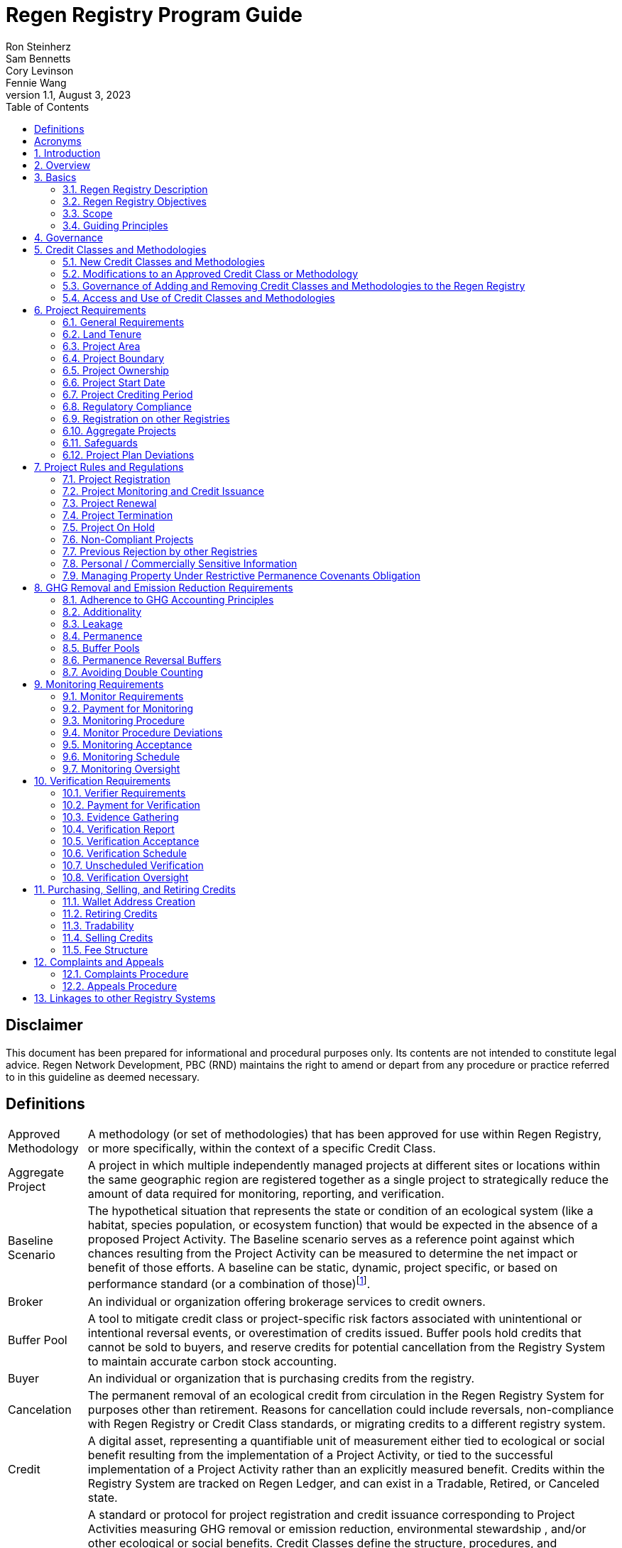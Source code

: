 = Regen Registry Program Guide
Ron Steinherz; Sam Bennetts; Cory Levinson; Fennie Wang
v1.1, August 3, 2023
:description: 
:toc: left
:sectnumlevels: 3

[discrete]
== Disclaimer

This document has been prepared for informational and procedural
purposes only. Its contents are not intended to constitute legal advice.
Regen Network Development, PBC (RND) maintains the right to amend or
depart from any procedure or practice referred to in this guideline as
deemed necessary.


== Definitions

[horizontal]
Approved Methodology::

A methodology (or set of methodologies) that has been approved for use within Regen Registry, or more specifically, within the context of a specific Credit Class.

Aggregate Project::

A project in which multiple independently managed projects at different
sites or locations within the same geographic region are registered
together as a single project to strategically reduce the amount of data
required for monitoring, reporting, and verification.

Baseline Scenario::

The hypothetical situation that represents the state or condition of an
ecological system (like a habitat, species population, or ecosystem
function) that would be expected in the absence of a proposed Project
Activity. The Baseline scenario serves as a reference point against
which chances resulting from the Project Activity can be measured to
determine the net impact or benefit of those efforts. A baseline can be
static, dynamic, project specific, or based on performance standard (or
a combination of
those)footnote:[https://ghgprotocol.org/sites/default/files/standards/ghg_project_accounting.pdf[https://ghgprotocol.org/sites/default/files/standards/ghg_project_accounting.pdf]].

Broker::

An individual or organization offering brokerage services to credit
owners.

Buffer Pool::

A tool to mitigate credit class or project-specific risk factors
associated with unintentional or intentional reversal events, or
overestimation of credits issued. Buffer pools hold credits that cannot
be sold to buyers, and reserve credits for potential cancellation from
the Registry System to maintain accurate carbon stock accounting.

Buyer::

An individual or organization that is purchasing credits from the
registry.

Cancelation::

The permanent removal of an ecological credit from circulation in the
Regen Registry System for purposes other than retirement. Reasons for
cancellation could include reversals, non-compliance with Regen Registry
or Credit Class standards, or migrating credits to a different registry
system.

Credit::

A digital asset, representing a quantifiable unit of measurement either
tied to ecological or social benefit resulting from the implementation
of a Project Activity, or tied to the successful implementation of a
Project Activity rather than an explicitly measured benefit. Credits
within the Registry System are tracked on Regen Ledger, and can exist in
a Tradable, Retired, or Canceled state.

Credit Class::

A standard or protocol for project registration and credit issuance
corresponding to Project Activities measuring GHG removal or emission
reduction, environmental stewardship , and/or other ecological or social
benefits. Credit Classes define the structure, procedures, and
requirements to register projects and issue credits under a specific
protocol. The protocol defined in a Credit Class typically establishes
one or more Approved Methodologies for use under said Credit Class, and
in addition establishes programmatic rules and requirements for project
registration and credit issuance (i.e. project eligibility criteria,
Buffer Pool management, Verification requirements). In some cases, the
processes for measuring, reporting, and verification of ecological and
social benefits may be incorporated directly into a Credit Class, as
opposed to being defined as a Methodology, independent of the
programmatic requirements established in the Credit Class.
+
Credit Classes act as standalone standards or crediting protocols,
meaning that every Credit Class registered with the Regen Registry may
have its own designated governance and issuance structure, buffer pool
requirements, project plan registration requirements, and set of project
actors which act independently of other registered Credit Classes. +
+
Within the context of Regen Ledger (the Registry System used by Regen
Registry), each Credit Class has:
+
- A governance body known as the Credit Class Admin
- One or more Buffer Pools, set up to ensure accounting integrity of
ecological benefits accounted for under the Credit Class
- A set of on-chain anchored metadata defining the rules and regulations
for this Credit Class, as well as a list of Approved Methodologies which
may be used by projects registered in this Credit Class
- One or more Registry Agents who manage project registration and credit
issuance


Credit Class Admin::

An individual, organization, or group of individuals/organizations
(private or governmental) that manages the rules and conditions
necessary to issue credits under a Credit Class. The Credit Class Admin
is responsible for maintaining the credit class protocol, list of
approved methodologies, and subsequent documentation in accordance with
the Regen Registry Program Guide. Additionally, the Credit Class Admin
maintains the list of approved Registry Agents, maintains on-chain
metadata for the Credit Class, and (if applicable) manages Buffer Pool
Accounts for the Credit Class. To the extent that active management of
the above allows, Credit Class Admins are responsible for ensuring
integrity of all ecological claims accounted for in the Credit Class.
+
Credit Class Admins have sole control over the above on-chain components
of a Credit Class, and can also transfer Credit Class Admin privileges
to a new address at their own discretion. Credit Classes may be delisted
from Regen Registry if a Credit Class Admin falls out of compliance with
the Regen Registry Program Guide.

Credit Designer::

An individual or organization that develops a new Credit Class or
updates an existing one.

Crediting Period::

The finite length of time for which a Project Plan is valid, and during
which a project can generate credits.

Credit Vintage::

The Credit Vintage refers to the year in which ecological credits were
issued. Credit Vintages can generally refer to the year in which GHG
emission reductions/removals or other ecological and social benefits
occurred, however, the exact time frame might span multiple years for
longer Reporting Periods.

Issuance::

Issuance is the act of recording and assigning initial ownership of
quantified ecological outcomes and carbon offsets in the form of a
digital asset, known as credits, on the Regen Registry System, a public
blockchain for recording all data, information, and transaction history
related to carbon credits and other environmentally-related assets.

Land Steward::

The individual or organization that is implementing a Project Activity.
This can be a farmer, rancher, conservationist, forester, fisherman,
etc.

Land Owner::

The individual or organization that holds title to the land where the
project is occurring. This can be the Land Steward or a third party that
rents the land to the Land Steward.

Methodology::

A specific set of scientifically based criteria and procedures which
outline the process for monitoring, reporting, verification of
ecological and social benefits and practices for a defined Project
Activity or set of Project Activities. This can include setting project
boundaries, determining the Baseline Scenario, quantifying net GHG
emission reductions or removals, measuring improvements in ecosystem
function, and specifying monitoring procedures.

Methodology Developer::

An individual or organization that develops a new Methodology or updates
an existing one.

Monitor::

An individual or organization that is contracted to measure the benefits
/ indicators defined in a given Credit Class based on the stipulations
in the Approved Methodology.

Monitoring::

The ongoing, systematic process of collecting and analyzing data
to track the ecological and social benefits provided by a Project
Activity, following the guidelines of an Approved Methodology.

Permanence Reversal Buffer::

A dedicated Buffer Pool account that allocates a percentage of credits
from each issuance in order to mitigate permanence related reversal
risk, i.e. GHG removal reversal that has occurred over the permanence
period of the project.

Project Activity::

The specific land management practice or conservation activity employed
by a project to support ecological or social benefits.

Project Area::

The geographic area in which Project Activities are implemented.

Project Boundary::

The geography within which the direct and indirect environmental,
economic, and social impacts of the project are accounted for. This
includes the Project Area as well as areas that may be indirectly
affected, including potential offsite changes in GHG emissions or other
ecological impacts attributable to the project's implementation.

Project Developer::

the individual or organization responsible for the detailed management
of the project. The project developer, who can be the land steward or a
third party, handles detailed planning, design, construction and
implementation of the project.

Project Plan::

The document used to apply for Project Registration under a given Credit
Class. The Project Plan describes the Project Activity or Activities,
demonstrates project eligibility requirements, establishes project
boundaries, specifies project stakeholders, justifies application of the
Credit Class and Methodology, and more.

Project Proponent::

The individual or organization that advocates for a project, identifies
its requirements, and drives its initiation. The Project Proponent
serves as the main point of contact with the Registry Agent throughout
the course of the project and is responsible for initiating project
registration, submission of all materials required by the Credit Class,
Methodology, and Program Guide, and coordinating project actors. The
Project Proponent must ensure correctness and compliance of all
submitted documentation with the standards outlined in the Credit Class,
Methodology, and Regen Registry Program Guide to ensure credit quality.
The Project Proponent receives the credits upon issuance and is
responsible for coordinating sale and distribution between project
actors.
+
The individual or organization that has overall control and
responsibility for the project. The Project Proponent serves as the
primary liaison with the Registry Agent and is in charge of initiating
project registration, submission of project documentation to the
Registry Agent, ensuring correctness, completeness, and compliance
with standards outlined in the Credit Class and Methodology to ensure
underlying credit quality, and coordination of project actors. The
Project Proponent receives the credits upon issuance and is
responsible for coordinating sale and distribution to project actors.

Project Start Date::

The date on which the project commences and begins generating and
accounting for GHG emission reduction or removals or other ecological
and social benefits. The Project Start Date marks the beginning of the
Crediting Period.

Regen Registry::

A systematic tool, platform, and process that functions to set community
standards and provide frameworks to quantify, monitor, and trade
ecological credits and other types of ecological claims. The Regen
Registry seeks to operate by engaging the community in the process.
Regen Registry provides the the following processes and functions:
setting standards for methodology development and approval, maintaining
and overseeing standard use of the Registry System by Credit Classes
registered under the Regen Registry Program, and creating and
maintaining frameworks for decision making processes and appeals.
+
The design of the Regen Registry is intended to be modular, where
decision making is shared among stakeholders. These stakeholders can
propose and vote on key decisions, form committees to oversee specific
aspects of the registry process, and collectively resolve disputes or
challenges that arise. Currently, the Regen Registry is stewarded by RND
PBC.

Registry Agent::

The individual or organization appointed by the Credit Class Admin that
operates the Registry System to register projects and/or issue credits
under a given Credit Class. The Registry Agent is responsible for
maintaining accurate accounting and ensuring compliance of registered
projects, issued credits, and other ecosystem service claims as set
forth in the Regen Registry Program Guide, Credit Class, Approved
Methodology, and Project Plan. The Registry Agent is also responsible
for ensuring updates made to the Registry Program, Credit Class,
Approved Methodology and Project Plan are, if applicable, applied to
existing projects in a way that is transparent and fair.

Registry System::

The technical infrastructure used to track information and claims made
on ecological state, which may comprise of specific business logic,
computer code and programs that execute some of the functions of the
Regen Registry. The Regen Registry's Registry System is built on Regen
Ledger, and supports (but not limited to) registering projects, tracking
the issuance, ownership, transfer, and retirement (or Cancelation) of
ecological credits, data anchoring and signing, and transparent tracking
of decision making practices.

Reporting Period::

A period of time following the methodology guidelines in which
Monitoring and Verification activities are completed.

Retirement::

The permanent removal of an ecological credit from circulation in the
Registry System after it has been used or claimed.

Reversal::

A situation where project benefits, such as carbon removals or
improvements in biodiversity, are unexpectedly reversed. Reversal events
can happen due to a variety of reasons, including natural disasters,
changes in land use, poor project management, or failure to comply with
project protocols.

Site::

The location where a project implements the Project Activity or
Activities.

Validation::

The systematic, independent third-party assessment of a project prior to
registration to determine whether a project conforms to the rules and
requirements outlined in the Regen Registry Program Guide, Credit Class,
and Approved Methodology, and evaluates the reasonableness of
assumptions, limitations, and methods that support claims about the
future outcome of Project Activities.

Verification::

The systematic, independent, and documented assessment by a qualified
and impartial third party of the Monitor's assertions for a specific
Reporting Period.

Verifier::

An individual or organization that is contracted to execute the
verification requirements stipulated in a given Credit Class.


== Acronyms

[horizontal]
GHG:: Greenhouse Gasses
IPCC:: Intergovernmental Panel on Climate Change (IPCC) is an
intergovernmental body of the United Nations that is dedicated to
providing the world with objective, scientific information relevant to
understanding the scientific basis of the risk of human-induced climate
change.
AFOLU:: Agriculture, Forestry and Other Land Use; a category of carbon
credit projects that are related to agriculture, forestry, and other
land uses (e.g. conservation).
RND PBC:: Regen Network Development, Public Benefit Corporation , the
entity developing and operating the Regen Registry.
SDG:: the United Nations' Sustainable Development Goals.
GIS:: Geographic information system is a conceptualized
framework that provides the ability to capture and analyze
https://en.wikipedia.org/wiki/Spatial_analysis[spatial] and
https://en.wikipedia.org/wiki/Geographic_data_and_information[geographic
data].

:sectnums: 

== Introduction

Every day, business is done while neglecting our most important
partners: farmers, land stewards, and the Earth. The result are
destructive global consequences like climate change, desertification,
biodiversity loss and resource depletion that affect nearly every aspect
of human life. The United Nations FAO estimates 33% of the
Earth's soils are already degraded and over 90% could become degraded by
2050footnote:[FAO and ITPS, 2015; IPBES, 2018].

The price tag to 'fix' these problems is estimated to be in the
trillions, paralyzing global efforts to quickly address climate change.
There may be nothing of more critical importance today than the
regeneration of the world's ecosystems.

Land Stewards, the stewards of our global landscapes, offer one of the
most powerful pathways for reversing climate change and unlocking a
massive untapped market in the world: the services and products
generated by Earth's ecosystems. Regen Registry, coupled with Regen
Ledger, an ecological blockchain-based ledger, creates a new platform
for Land Stewards to monetize their ecological data while receiving
rewards for regenerative practices. By improving the understanding of
the state of our land, oceans, and watersheds and enabling rewards for
verified positive changes, Regen Network catalyzes the regeneration of
our ecosystems.

Regen Network Development, PBC was launched in Q2, 2018 and is
headquartered in Great Barrington, Massachusetts. The mainnet blockchain
of Regen Ledger was launched in April 2021.

== Overview

The Regen Registry Program Guide details the general requirements and
specifications for the quantification, monitoring, reporting and
verification (MRV), project registration, and issuance of credits on
Regen Registry. The common characteristic of all Regen Registry credits
is that they are all nature-based solutions, and each can provide one or
more ecosystem services, including GHG emissions reductions and
removals, biodiversity/habitat protection, improvement in water quality,
and morefootnote:[Note, the taxonomy of carbon markets and climate
mitigation varies from ecosystem services].

The Program Guide establishes the requirements for the use of Regen
Registry, including the development and use of credit classes and
methodologies, the project registration process, project eligibility,
and the issuance of tradable environmental assets to projects. This
guide is intended to be used by Credit Designers, Methodology
Developers, Credit Class Admins, Registry Agents, Project Proponents,
Buyers, Monitors, Verifiers, and all other stakeholders.

Regen Registry aims to maximize flexibility and usability for Project
Proponents while maintaining the environmental integrity and scientific
rigor necessary to ensure that projects developed against its credit
classes and methodologies are of the highest quality.

Project Proponents developing a project for registration to a Credit
Class on Regen Registry shall follow this Program Guide and must apply
directly to a Credit Class's Registry Agent to enroll their project.

Project Proponents and other interested stakeholders should refer to the
https://registry.regen.network/v/regen-registry-handbook/[Regen
Registry Handbook] for the latest version of the Program Guide, Credit
Classes, Approved Methodologies, document templates, and other guidance.

== Basics

=== Regen Registry Description

Regen Registry is an open source ecosystem service registry which
provides a tool, platform, and process that functions to set community
standards and provide frameworks to quantify, monitor, and trade
ecological credits and other types of ecological claims. The Regen
Registry is a community defined project which operates in a manner
similar to how open-source frameworks are developed. The processes and
functions provided by the Regen Registry include setting standards for
methodology development and approval, maintaining and overseeing
standard use of the Registry System by Credit Classes registered under
the Regen Registry Program, and creating and maintaining frameworks for
decision making processes and appeals.

The design of the Regen Registry is intended to be modular, where
community decision making is shared among stakeholders. These
stakeholderscan propose and vote on key decisions, form committees to
oversee specific aspects of the registry process, and collectively
resolve disputes or challenges that arise. Currently, the Regen Registry
is stewarded by RND PBC.

Regen Registry aims to provide an open source, vertically integrated
solution consisting of:

[loweralpha]
. **Registry System** - technical infrastructure used to track information and
claims made on ecological state, which may comprise of specific business
logic, computer code and programs that execute some of the functions of
the Regen Registry. The Regen Registry's Registry System is built on
Regen Ledger, and supports (but not limited to) registering projects,
tracking the issuance, ownership, transfer, and retirement (or
Cancelation) of ecological credits, data anchoring and signing, and
transparent tracking decision making practices.
. **Marketing Platform** - showcases the unique story of each project,
highlighting the land stewards, the impact on the land and environment;
provides Buyers and policy makers with impact analytics on a portfolio
(regional, national, and global) of key ecological indicators.
. **Marketplace and Exchange (Trading Platform)** - sellers offer their
credits for sale; Buyers purchase from one or multiple projects and
build a portfolio; the system provides a clearing and settlement
infrastructure including payments and billing.
Each layer offered within the Regen Registry is standalone and Project
Proponents can choose which ones to use. For example, a Project
Proponent can choose to use the Registry System to track project
registration and credit issuance, but use a third-party marketplace to
list and sell credits. That said, integrated use of all layers will
enable significant advantages in ease-of-use, effectiveness, and cost
efficiency.

=== Regen Registry Objectives 

Regen Registry's objectives are to:

- Encourage nature-based solutions. For example, solutions based on
regenerative agriculture, conservation, and best management practices,
as a strategy to mitigate (by removing/reducing GHG emissions) and/or
adapt to climate change.

- Provide guidance forand promotescientifically rigorous methodologies and
credit classes to foster high quality ecological assets.

- Create an open-source infrastructure that allows cost-effective and
rigorous MRV implementation, issues and tracks credits while avoiding
double counting, and provides payments, billing, and marketing
functionality.

- Support best practices in project-level GHG accounting and ecosystem
services.

- Commercialize innovative types of credits bundled with valuable
co-benefits and ecosystem services.

- Provide an environment to develop new types of ecological assets that
will inform voluntary and regulated markets.

- Incorporate cutting-edge technologies, such as IoT sensors, satellite
remote sensing, and digital signatures in the use of project monitoring
and verification.

- Enhance public confidence in market-based action for GHG removal and
ecosystems' regeneration.

- Support interoperability between climate markets emerging from the
UNFCCC's Paris Agreement and global NDC commitments.

=== Scope

==== Geography

. Regen Registry accepts projects from locations worldwide, provided they conform to an approved credit class and its respective methodology.

==== Project Activities

Regen Registry was developed to be a catalyst for ecosystem regeneration
around the globe using blockchain, decentralized finance, and other Web
3.0 tools. To accomplish this, we are developing innovative ways to
financially support people working to improve and maintain ecosystem
health through the use of nature-based solutions (NbS). We follow a
definition of NbS that is similar to the International Union for
Conservation of Nature (IUCN) definition but we replace _"sustainably"_
with “_regeneratively_” to define NbS as:

[.text-center]
_“actions to protect, [regeneratively] manage and restore natural or
modified ecosystems that address societal challenges effectively and
adaptively, simultaneously providing human well-being and biodiversity
benefits”_.

This definition includes, but is not limited to, projects reducing
negative direct impacts that humans have on ecosystem function,
improving climate adaptation, and reducing global warming. Examples of
projects that we support will be reflected in our growing list of
methodologies and projects.

. Regen Registry accepts any projects using nature-based solutions as defined above.

==== Data Submission and Record Keeping

. Regen Registry provides a Registry System which can be used to track 
information and claims made on ecological state, which may comprise of 
specific business logic, computer code and programs that execute some of
the functions of the Regen Registry. The Regen Registry's Registry
System is built on Regen Ledger, and supports (but not limited to)
registering projects, tracking the issuance, ownership, transfer, and
retirement (or Cancelation) of ecological credits, data anchoring and
signing, and transparent tracking decision making practices.

=== Guiding Principles 

==== Accuracy 

The Project Proponent shall reduce, as far as is practical,
uncertainties related to the quantification of GHG removals and/or any
other applicable ecological indicator, such as species habitat, tree
coverage, etc.

Methodologies submitted for Regen Registry approval shall include
methods for estimating the uncertainty for each indicator.

The use of models, such as biogeochemical models, must include an
estimate of structural uncertainty related to the inadequacy of the
model, model bias, and model discrepancy. Monitors shall quantify these
using the best available science, Monte Carlo analyses, uncertainty
estimates from peer reviewed literature, and/or consulting model experts
who have either developed or worked directly with the model in an
academic setting.

==== Comparability

Methodologies approved on Regen Registry shall rely on comparable
peer-reviewed studies as best as possible.

Further, Regen Registry is building infrastructure for automated
monitoring processes that will enable, once monitoring has been
performed for a given project, to have an independent party run that
same monitoring process again, at will, in order to compare the results.
We believe this will provide a new level of transparency and assurance
to monitoring processes.

==== Transparency

Regen Registry is built to provide stakeholders, including Project
Proponents, Buyers, scientists, and market experts, with a high level of
transparency. We achieve this by:

- Credit Classes and Methodologies are publicly available and receive
public comment. We also encourage engaging a broad set of subject matter
experts during the design process.

- All pertinent project data is publicly available, including the Project
Plan, monitoring reports, credit issuance certification, and
verification reports.

-  Regen Ledger will provide an immutable record and digital audit trail of
monitoring and verification outcomes, and credit issuance and sales.

See also the GHG Accounting and Policies section.

==== Collaboration

Regen Registry believes deeply in collaboration. We are convening a
broad set of independent parties to participate in:

Methodology development and Credit Class design - scientists, economists
and subject matter experts are invited to create new, cutting-edge
ecological assets, to provide feedback, and to govern the library of
methodologies and credit classes.

Monitoring and verification - remote sensing companies, experts, IoT
providers, surveying tools, etc. are invited to provide their monitoring
services to streamline the costs of MRV while maintaining scientific
rigor.

Regen Registry platform and Regen Ledger development - software
developers who are eager to mitigate climate change are welcome to
contribute to these open source projects.

==== Practicality

Regen Registry aims to balance the time and cost required by Project
Proponents to collect data for monitoring, verification and reporting
and the need for assurances from credit Buyers. To that end, Regen
Registry encourages an adaptive approach to methodology development that
will provide different levels of assurances to cater to different needs
of credit Buyers.

==== Security

RND will conduct security audits of major releases of its software,
including Regen Ledger and Regen Registry, to ensure the data integrity
and fidelity of credit ownership and the underlying MRV data.

==== Open Source and Open Data

Following the collaboration principle above, RND is a strong proponent
of open-source software and open data. We firmly believe that in order
to achieve the best results, provide transparency, ensure fair
governance, and invite collaboration from multiple stakeholders, we need
to develop open source software and share our research data openly. Our
software code repositories are available on
GitHubfootnote:[https://github.com/regen-network/[https://github.com/regen-network/]].

==== User-Centric Design

Relative to their potential, Agriculture, Forestry and Other Land Use
(AFOLU) carbon credits have seen limited adoption in regulatory and
voluntary markets. Historically, the supply of these credits has been
limited because credit design has not incorporated enough feedback from
land stewards, resulting in credit requirements that were complicated,
expensive and/or time consuming. Regen Registry follows a user centric
design of credit classes and methodologies with input not only from
buyers but also land stewards and project developers.

== Governance

Regen Registry is built on the principles of openness, collaboration,
accountability, user centric design, transparency, responsiveness, and
participation. This is applied to Credit Class administration and
Methodology design, provision of monitoring and verification services,
integration with other registries, and with 3rd-party service providers.

Credits issued under Regen Registry rely on a software implementation
that includes two layers:

[loweralpha]
. Regen Marketplace - a centralized software layer that provides user
interfaces for managing accounts, project pages, buy/sell functionality,
administrative functions; and

. Regen Ledger - a decentralized software layer that is used to issue,
transfer, and retire credits and tracks all pertinent monitoring,
reporting and verification (MRV) information as immutable records.

Regen Registry is operated by Regen Network Development, PBC (RND), a
private for-profit company. Regen Ledger is a public decentralized
ledger that is not owned by a single entity (including RND) and is a
Digital
Commonsfootnote:[https://en.wikipedia.org/wiki/Digital_commons_(economics)[https://en.wikipedia.org/wiki/Digital_commons_(economics)]]
that is operated by a network of independent stakeholders called
Validators that are incentivized to maintain the integrity of the
underlying ecological data and credits tracked on the ledger. Regen
Network believes this is the best way to maintain long term data
integrity, auditability, transparency, and viability, and enables a just
allocation of resources and sustained regeneration of ecological
ecosystems (see blog
postfootnote:[https://medium.com/regen-network/community-stake-governance-model-b949bcb1eca3[https://medium.com/regen-network/community-stake-governance-model-b949bcb1eca3]]
for more details).

Regen Registry is committed to fully complying with all relevant U.S.
Commodity Futures Trading Commission (CFTC) and the U.S. Securities and
Exchange Commission (SEC) standards and other applicable regulations.

In the event that RND dissolves, the Regen Registry's contractual
agreements bind both Registry Agents and Project Proponents and buyers
to uphold any outstanding contractual commitments.

== Credit Classes and Methodologies

Regen Registry aims to democratize and invigorate the design of
ecological credits. To that end we are separating out the typical set of
definitions that are part and parcel of most registry standards and
allow Credit and Methodology Designers to modify and upgrade these as
needed and appropriate. These include:


- Credit definition
- Project eligibility requirements
- GHG accounting related requirements including permanence, leakage and
additionality.
- Verification requirements
- Reporting and compliance requirements

The Regen Registry Program Guide and the Credit Class templates provide
the guidelines for creating new credits, thus enabling innovation while
maintaining a high standard of rigor.

While a subset of Credit Classes might be developed by RND, the
intention is to build a vibrant community of Credit Designers that will
take the lead going forward.

Regen Registry aims to steward a broad set of Credit Classes that cover
different ecosystems, geographical regions and localities, and are
tailored for different stakeholders (e.g. smallholder farmers, corporate
farms, indigenous communities, conservation organizations, etc).

One of our key assumptions is that creating a one-size-fits-all solution
is suboptimal and does not tap into collective potential. Ecological
systems are inherently complex. Regenerative farming, grazing ,and
conservation are complex, nuanced, and locale specific. Similarly, the
needs and risk profile of credit buyers vary substantially depending on
the size of the company, its sector, climate goals, etc. As such, we
believe a successful solution needs to leverage commonalities and best
practices, while simultaneously allowing for flexibility in design.

=== New Credit Classes and Methodologies 


. All new Credit Classes and Methodologies must go through an Expert Peer
Review and Public Comment process The requirements for Expert Peer
Review and Public Comment are outlined in the
https://registry.regen.network/v/regen-registry-handbook[Regen Registry Handbook].
. Regen Registry may grandfather in new Methodologies or Credit Classes
into the Regen Registry Methodology Library from another Registry if the
applicant submitting the Methodology or Credit Class can demonstrate the
Methodology has gone through a process of similar merit to the one
above.
. Regen Registry must document the entire Credit Class or Methodology
approval process for Expert Peer Review or Public Comment including
submitted versions, responses of reviewers, comments and responses of
the Methodology or Credit Designer, and corresponding changes made to
each version Credit Class or Methodology at each stage.

=== Modifications to an Approved Credit Class or Methodology

==== Proposed Modifications to Approved Credit Classes and Methodologies

. Credit Class Admins may propose modifications to an existing approved
Credit Class or Methodology where they maintain the guidelines
stipulated in the Regen Registry Program Guide. Credit Class and/or
Methodology modifications may be submitted for review to Regen Registry.
. Regen Registry, currently managed by RND, will review the extent of the
modification and determine what steps in the approval process outlined
in Section 5.1 are required to approve modifications.
. If changes to Credit Class or Methodology are approved by the Regen
Registry, Credit Class Admins are required to indicate the changes made
to the Credit Class or Methodology and release the updated document as
an updated version.
. Upon releasing an updated version of a Credit Class or Methodology,
Credit Class Admins are compelled to specify whether the updated version
necessitates enforcement/updates for pre-existing projects registered
under the same Credit Class. If such enforcement is required, Admins
must supply a comprehensive justification detailing the reasons behind
the implementation of these changes.

==== Credit Class and Methodology Update Requirements for Existing Projects

. If a new version of a Credit Class or Methodology is released, the
Registry Agent must inform the Project Proponent of any updates made to
the Credit Class or Methodology and indicate if changes are to be made
to the project.
. Project Proponents are required to implement changes to the best of
their ability.
. If a Project Proponent is unable to implement changes for an updated
version of a Credit Class or Methodology, they must submit an
application for variance to the Credit Class Admin to remain under a
previous Credit Class or Methodology version. Applications for variance
must state why the Project Proponent is unable to implement the new
changes under the new version of the Credit Class. Such applications
must be approved by the Credit Class Admin. Projects with approved
applications for variance shall be denoted as issued under the previous
version of the Credit Class.

=== Governance of Adding and Removing Credit Classes and Methodologies to the Regen Registry

Regen Registry, currently managed by RND, will govern the process of
adding new Credit Classes and Methodologies per above process. In the
future our aim is to move towards an independent, decentralized
governance of these Credit Classes and Methodologies by a broad set of
stakeholders, including subject matter experts, land stewards, project
developers, monitors, and verifiers.

If a Credit Class Admin manages a Credit Class or Methodology in a way
that deviates from the rules as stipulated in the Regen Registry Program
Guide, Regen Registry may revoke its approval of said Credit Class or
Methodology, removing it from Regen Registry. For avoidance of doubt,
the Credit Class or Methodology would still exist as a managed on-chain
credit class on Regen Network, but would no longer be recognized under
the Regen Registry Program.

=== Access and Use of Credit Classes and Methodologies


. All Methodologies and Credit Classes registered under the Regen Registry
must be either open source or open access, as designated by the original
Methodology Developer or Credit Designer.

    - Open Source Methodologies/Credit Classes are ones where the methodology
    and all subsequent software, tools, and modules, are publicly available
    and freely available for use, modification, and distribution.

    - Open Access Methodologies/Credit Classes are those where the
    Methodology/Credit Class is publicly accessible and free for use, but
    may not come with subsequent software, tools, and modules, and may not
    be available for modification without the approval of the Methodology or
    Credit Designer.

. For every new Methodology or Credit Class submitted to Regen Registry,
the submitting party must explicitly declare whether their Methodology
or Credit Class is Open Source or Open access at the time of
registration. This declaration forms part of the official registration
documentation and cannot be changed retroactively.

. While all Methodology or Credit Class registered with the Regen Registry
must be open source or open access, implementations of the Methodology
or Credit Class by Monitors can be closed source. This means that
Monitors may use proprietary tools or modules to implement the
Methodology or Credit Class, as long as they can demonstrate that their
implementation accurately follows the Methodology or Credit Class and
meets all other requirements of the Regen Registry Program.

. Modifications to the Methodology and Credit Class submitted to the Regen
Registry must comply with the open source or open access declaration
made by the original Methodology or Credit Class Designer.

== Project Requirements

=== General Requirements

. Projects shall meet all applicable rules and requirements outlined in
the Regen Registry Program Guide.

. Projects shall only apply Credit Classes and Methodologies approved by
into the Regen Registry. Credit Classes and Methodologies shall be
applied in full and adhere to any applicable rules and requirements. The
full list of approved Credit Classes and Methodologies can be found in
the Regen Registry Handbook.

. Projects shall apply the latest version of the applicable Credit Class
and Methodology.

=== Land Tenure

. Land tenure is a legal term representing rights and interests in project
lands.

. The Project Proponent shall own, have control over, or document
effective control over the GHG sources/sinks from which the removals
originate.

. The Project Proponent shall provide documentation and/or attestation of
land tenure.

. In the case of leased land, the landowner shall agree to all contractual
obligations taken by the Project Proponent, and the Project Proponent
shall provide documentation and/or attestation of title agreement to
credits.

. The Registry Agent may require a legal review by an expert in local law.

=== Project Area

. The Project Area may only include land meeting the following
requirements:
    - The land was not converted from forest land, wetlands or any other
    natural ecosystem in the ten-year period prior to the Project's Start
    Date.

. The Project Area may include portions of land which are not eligible
land, only if they are excluded from any GHG or co-benefit estimation.
Those areas will be clearly demarcated in the Project Plan.

=== Project Boundary

. The Project Boundary shall be described in the Project Plan, including
any GHG sinks, sources, and reservoirs, or other ecological indicators.

=== Project Ownership

. The Project Proponent shall stipulate the ownership of credits issued to
the project. Regen Registry supports fractional ownership of the credits
allocated to a project in a given issuance event, therefore credits can
be split between Land Stewards, Land Owners, Project Developers, and
Buyers.

=== Project Start Date

. Each Credit Class must specify the Project Start Date requirements.

. The Project Proponent shall stipulate the Project Start Date and justify
how it meets the eligibility requirements outlined in the Credit Class.

. If a Project Start Date precedes project registration, the Project
Proponent must justify how the project has met the eligibility and data
requirements outlined in the Credit Class and Approved Methodology prior
to project registration

=== Project Crediting Period

. Each Credit Class must specify the Crediting Period projects in that
Credit Class are eligible to receive Credits.

. Project Proponents shall stipulate the Crediting Period in the Project
Plan.

=== Regulatory Compliance

. Projects must maintain material regulatory compliance, that is, adherent
to all laws, regulations, and other legally binding mandates directly
related to Project Activities.

. Project Proponent is required to provide a regulatory compliance
attestation for the project(s) in the project plan. This attestation
must disclose all relevant laws, regulations, or other legally binding
mandates directly related to Project Activities and indicate (if
applicable) where Project Activities violate compliance.

. Project Proponents are required to disclose on an ongoing basis any
potential or imminent or actual violations of laws, regulations, or
other legally binding mandates related to Project Activities.

. The Registry Agent retains discretion to decide on a case-by-case basis
whether a violation requires canceling the project or putting it on hold
until the issue is addressed.

=== Registration on other Registries

. Project Proponents are required to state if they plan to apply in the
future, or have applied for and been listed, registered, and/or been
issued GHG emission reduction or removal credits, biodiversity credits
or any other ecological credit through any other GHG emissions program,
biodiversity program or any other certification program.

. Project Proponent will include detailed information on any credit
issuance (volume, vintage, status), and information on any rejections of
the project application on other registries.

. Regen Registry will review the information provided by Project Proponent
and approve or reject concurrent registration with another registry(s).
Regen Registry will permit concurrent project registration only if the
following conditions are met:

- No double issuance - credits issued for the same unique emissions
reductions (project boundary and vintage) do not reside concurrently on
more than one registry.

- No double sale - once any credits have been sold on another registry,
the Project Proponent will be required to cancel that project in order
to register on the Regen Registry.

=== Aggregate Projects

. Project Proponents may be able to create efficiencies around reporting
and verification by strategically combining a group of project areas
participating in an Aggregate Project. To that end, project areas should
be grouped so their defining characteristics are as homogeneous as
possible. Verifiers may select randomly which project areas will receive
on-site visits, or apply a risk analysis to identify project areas with
the strongest influence over an Aggregate Project's outcomes. Verifiers
can use their own discretion to determine the data sampling approach,
yet all sites require at least a desk-based review.

. Sites must be located in the same pre-defined climatic or geographic
region and share similar soil, phytophysiognomy, and other ecological
characteristics, and share the same land-management practice. Project
Proponents must justify registration of aggregated projects in the
Project Plan.

=== Safeguards

. Project Activities must not negatively affect the environment or local
communities. The Project Proponent must identify and address any
negative environmental and socio-economic impacts of Project Activities
and engage with local stakeholders to mitigate them.

. Safeguard conditions hold, not only during project registration but
throughout the lifetime of the project. That is, Project Proponents with
an existing project on Regen Registry shall follow the same procedure
above if planning to register on another registry concurrently.

====  No Net Harm

. The Project Proponent shall detail and potential negative socio-economic
and environmental impacts of the project and the steps taken to mitigate
them. This includes risks of project implementation to local
stakeholders, how risks are mitigated and plans to protect local
stakeholder property rights Include process for conflict resolution
between project proponent and local stakeholders, such as grievance
redress.

====  Local Stakeholder Consultation

. The Project Proponent shall indicate how local stakeholders were
identified and consulted prior to the project implementation.

====  Environmental Impact

. The Project Proponent must indicate if environmental impact assessments were
undertaken and describe the process and findings.

====  Public Comment

. Public Comment - the Project Proponent shall specify if a community
public consultation was undertaken prior to the project implementation
and detail how comments were addressed, either in updates to the project
or justified as irrelevant.

=== Project Plan Deviations

. Deviations from the Credit Class or Approved Methodology are permitted
where they do not negatively affect the conservativeness of the Credit
Class or Approved Methodology's approach to the quantification of GHG
emissions reductions and removal enhancements, or other ecological
benefits, and do not affect the Safeguards specified in Section 6.10.

. Project Proponents submitting Project Plan deviations must provide
evidence that the proposed deviation meets the conservativeness
standards of the Credit Class and Approved Methodology.

. The Registry Agent will permit project-specific deviations from the
Approved Methodology where they do not negatively affect the
conservativeness of an Approved Methodology's approach to the
quantification of GHG emissions reductions and removal enhancements.

. The Registry Agent will review deviation requests, and if approved,
deviations can be applied to a specific project, but are not published
as modifications to the Credit Class or Approved Methodology. Any
approved deviations must be communicated to the Credit Class Admin, and
may be overridden by the Credit Class Admin.

== Project Rules and Regulations

=== Project Registration 

. Project Proponents must submit a Project Plan and subsequent
documentation to the Registry Agent to apply for Project Registration
under a given Credit Class.

. The Registry Agent shall conduct an exhaustive review of the Project
Plan and subsequent documentation to ensure the Project Proponent has
met all the requirements outlined in the Credit Class, Methodology, and
Regen Registry Program Guide and register the project upon satisfactory
confirmation that all documentation is complete.

=== Project Monitoring and Credit Issuance

. Monitoring and Verification reports shall be created for each Reporting
Period. Monitors and Verifiers shall submit reports to the Registry
Agent, including any corrections/revisions identified by the verifier
(if applicable).

. The Monitoring and Verification Reports shall describe the current
status of project operation, and include the data monitored, the
monitoring plan, the calculated emission reductions and ecological
indicators for the Reporting Period stated in the Credit Class and
following the guidelines in the Approved Methodology.

. The Registry Agent shall conduct an exhaustive review of all submitted
information to ensure that Monitors and Verifiers have met the
requirements stipulated in the Credit Class and Approved Methodology and
issue credits upon satisfactory confirmation that all documentation is
complete.

=== Project Renewal

. At the end of the project, the Project Proponent can elect to renew the
project. The Project Proponent may do so by:

.. Choosing from a renewal period as stipulated in the Credit Class.
.. Submitting an updated Project Plan in compliance with up-to-date Credit
Class and Approved Methodology.

. The final project monitoring and verification round of carbon stock
and/or other ecological indicator estimates will be automatically used
as the renewal up-to-date baseline.

. Project Proponents may renew a project multiple times. Regen Registry
does not limit the number of periods of renewal that are allowed for a
given project.

=== Project Termination 

==== End of Crediting Term 

. At the end of the Crediting Period, the Project Proponent will engage in
a final project verification. The report will be made public.

. The Project Proponent has the choice to renew the project (renewal
duration stipulated in Credit Class).

. In the case of a GHG removal credit, based on the end of project carbon
stock estimation, the Credit Class Admin will retire or issue credits
from the Buffer Pool. See the Buffer Pool section for more details.

====  Premature Project Termination 

. Prior to credit sales transactions (i.e. sold, transferred, or retired),
a Project Proponent can decide to end the project prematurely with no
penalties.

. Regen Registry, Credit Class Admin, and Registry Agent fees will still
apply, along with any outstanding obligations between Project Proponent
and 3rd parties, such as Verifiers and/or Monitors.

==== In the case of a GHG removal credit

. Before credit sales transactions, project credits in the Project
Proponent's account will be canceled including the respective Buffer
Pool and Permanence Reversal Buffer allocations.

. After credit sales transactions, the Project Proponent:

.. Shall engage with a final monitoring and verification round to calculate
the carbon stock levels and determine Buffer Pool allocations and/or
further compensation required. See the Buffer Pool section for more
details. If the Project Proponent fails to engage with a final
monitoring and verification round, the project will be deemed to be
non-compliant.

.. Comply with permanence requirements of the vintage that was sold.

=== Project On Hold

. A project may be put on hold by the Registry Agent if:

    - Project Proponent fails to comply with the reporting requirements stated
    in Credit Class and the Approved Methodology.

    - A Verification Report is submitted with a Rejection rating.

    - In the case of a GHG removal credit, an intentional reversal of carbon
    stock is identified.

. A project in on hold status will not be issued credits until the
identified issues are resolved.

. The Project Proponent will be allowed 60 days to remedy the fault found
or the project will be deemed non-compliant. The Registry Agent may
require an additional monitoring and verification round after the fault
has been remedied.

=== Non-Compliant Projects

. Projects that are non-compliant include the following cases:

    - In the event that a project was put on-hold and the Project Proponent
    did not comply with the satisfaction of the Registry Agent's requests
    within 60 days.

    - The Project Proponent terminated the project prematurely and did not
    comply with final monitoring and verification round requirements.

. These cases will be seen as a breach of contract, subject to dispute
resolution as stipulated in the project registration agreement between
the Project Proponent and Registry Agent. If the dispute is not
resolved, the project will be terminated and all issued credits
remaining in Project Proponent's account along with the project credits
allocated to Buffer Pool and Permanence Reversal Buffer (if applicable)
will be canceled.

. Non-compliant projects will be marked as non-compliant and, depending on
the case, at the Registry Agent's discretion, the Project Proponent
might be restricted from listing any future projects on Regen Registry.

=== Previous Rejection by other Registries

. Regen Registry may consider a project rejected by other registries, due
to procedural or eligibility requirements, if the project complies with
the Credit Class and Approved Methodology. The Project Proponent for
such a project shall include a statement in the Project Plan that lists
all other programs to which the Project Proponent has applied for
registration and was rejected, the reason(s) for the rejection, and
pertinent documentation.

=== Personal / Commercially Sensitive Information

. Project Proponents may request to designate portions of the Project Plan
or project documentation as Personal / Commercially Sensitive
Information. This information must be available for review by the
Registry Agent and the approved Verifier (with non-disclosure
agreements, as necessary), but will not be posted publicly as part of
the project documentation on Regen Registry. This information will be
restricted to these Project Plan items:

.. Entity name and contact information (for project actors other than the
Project Proponent, Monitor, and Verifier)

.. Underlying documents proving attestation of land tenure

.. Underlying contractual agreements between project actors

. To promote transparency, Regen Registry shall presume by default all
project information to be available for public scrutiny, unless
requested otherwise by the Project Proponent.

=== Managing Property Under Restrictive Permanence Covenants Obligation

. Property placed under permanence obligations from a project registered
with Regen Registry must maintain those obligations through the defined
permanence period to ensure ongoing protection of Project Activities. A
change in ownership of the land does not change these requirements,
therefore a Project Proponent is required to burden the property with a
restrictive covenant to ensure these permanence obligations remain in
place in the event of all subsequent transfers of property rights to new
owners that may occur prior to the end of the Permanence Period.

. The Project Proponent shall attest to its intent to have the restrictive
covenant run with the land at creation of the covenant through the the
end of the defined Permanence Period

. The covenant shall relate to the direct use or enjoyment of the land in
order to protect the permanence obligations , for example, restrictions
from deforestation in the event of a reforestation project

. The Project Proponent shall inform the subsequent landowner of the
restrictive covenant that runs with the land and take appropriate action
to document this covenant in writing in the relevant jurisdiction, such
as through the creation of a separate deed or placing notice on the
register of title.

. The Project Proponent shall ensure privity between covenantor and
covenantees and other legal requirements necessary for the restrictive
covenant to run with land per the jurisdiction in which the land is
located

. If the Project Proponent is not the land owner, it shall enter into an
agreement with the land owner such that the land owner burdens her land
with a restrictive covenant that shall run with the land and burden
subsequent landowners and covenantees

. The Project Proponent is required to submit documentation of the
covenant to the Registry Agent.

. Project Proponents must also inform prospective land buyers of any
restrictive covenants that run with the land registered under projects
with Regen Registry

== GHG Removal and Emission Reduction Requirements

This section outlines the requirements to GHG removal and emission
reduction credits issued on Regen Registry.

The Regen Registry attempts to follow the best practices as applied to
carbon credit markets and Agriculture, Forestry and Other Land Use
(AFOLU) carbon credits. The core GHG accounting principles laid out in
ISO 14064 Part
2:2019footnote:[https://www.iso.org/obp/ui/#iso:std:iso:14064:-2:ed-2:v1:en[https://www.iso.org/obp/ui/#iso:std:iso:14064:-2:ed-2:v1:en]]
have informed this guide and are summarized below:

[width="100%",cols="25%,75%"]
|===

| *Relevance*

| Select the GHG sources, sinks and reservoirs (SSRs), data and
methodologies appropriate to the needs of the intended user.

| *Completeness*

| Include all relevant GHG emissions and removals. Include all relevant
information to support criteria and procedures.

| *Consistency*

| Enable meaningful comparisons in GHG-related information.

| *Accuracy*

| Reduce bias and uncertainties as far as is practical.

| *Transparency*

| Disclose sufficient and appropriate GHG-related information to
allow intended users to make decisions with reasonable confidence.

| *Conservativeness*

| Use conservative assumptions, values, and procedures to ensure
that GHG emission reductions or removal enhancements
are not overestimated.

|===

=== Adherence to GHG Accounting Principles

==== Boundary Selection 

. GHG project boundaries include a project's physical boundary and
implementation area (i.e. where the Project Activity takes place), the
GHG sources, sinks, reservoirs (SSRs) considered, and the project
duration.

. The Approved Methodology establishes the criteria for the selection of
relevant GHG SSRs, and procedures for quantifying GHG emissions.

. The Project Proponent shall provide maps, Geographic Information System
(GIS) shapefiles, and other relevant information to delineate the
project physical boundary.

====  Relevance and Completeness 

. Project Proponent shall consider all relevant information that may
affect the accounting and quantification of GHG emissions or reductions
including all relevant SSRs.

. The Program Guide and Credit Class include mechanisms to account for
estimation uncertainty and carbon retention risk. See the Buffer Pool
and Permanence sections for more details.

====  Consistency 

. The assumptions, methods, and data used in the Approved Methodology to
quantify GHG reductions and removals rely on peer reviewed data that
enables meaningful comparisons to other methods and data.

====  Accuracy 

. The Project Proponent shall reduce, as far as is practical,
uncertainties related to the quantification of GHG emission reductions
or removal enhancements.

====  Transparency 

. The Approved Methodology, Credit Class and Program Guide disclose
sufficient and appropriate GHG-related information to allow all intended
users to make decisions with reasonable confidence.

. Regen Registry is built to provide public access to all key pertinent
information related to GHG estimations such as project monitoring and
verification reports.

====  Conservativeness

. The Approved Methodology shall define assumptions and specify
quantification methods and monitoring requirements to ensure that GHG
emission reductions and removals are not overestimated.

====  Emission Reduction & Removal Factors

. When estimating GHG emission reductions or removals, methodologies shall
specify GHG emissions or removal factors that are:

    - Derived from a scientific peer-reviewed source
    
    - Appropriate for the GHG source or sink concerned
    
    - Account for uncertainty in the quantification method

====  Independently Verified

. The baseline report, monitoring reports, and Project Plan are validated
by a verifier approved by the Registry Agent, or Credit Class Admin
(unless otherwise stipulated in the Credit Class).

====  Managing Data Quality 

. The Monitor shall follow the guidelines in the Approved Methodology and
establish quality assurance and quality control (QA/QC) procedures to
manage data and information, including the assessment of uncertainty in
the Baseline and ongoing monitoring.

=== Additionality

The concept of additionality is often raised as a vital consideration
for quantifying project-based GHG reductions. Additionality is a
criteria that requires GHG reductions to only be recognized for project
activities that would not have “happened anyway.”

While there is general agreement that additionality is important, its
meaning and application remain difficult to define, frequently framed
with imprecise language, and in many cases subject to
interpretation.footnote:[https://ghginstitute.org/wp-content/uploads/2015/04/AdditionalityPaper_Part-1ver3FINAL.pdf[https://ghginstitute.org/wp-content/uploads/2015/04/AdditionalityPaper_Part-1ver3FINAL.pdf]]

Greenhouse Gas Protocol Initiative, a multi-stakeholder partnership of
businesses, NGOs, governments, and academics convened by the World Business Council
for Sustainable Development (WBCSD) and the World Resources Institute
(WRI), does not require demonstration of additionality, but instead
recommends incorporating it as an implicit part of the procedures used
to estimate baseline
emissionsfootnote:[https://ghgprotocol.org/sites/default/files/standards/ghg_project_accounting.pdf[https://ghgprotocol.org/sites/default/files/standards/ghg_project_accounting.pdf]].
Depending on the methodology, as appropriate for each context, this may
be either a performance-based approach or a project-based approach,
using either a static or a dynamic baseline, and takes into account
different considerations and barriers to adoption.


. Each Credit Class shall stipulate the relevant additionality
requirements to that credit.

=== Leakage

Leakage is an increase in GHG emissions or decrease in sequestration
outside the project boundaries that occurs because of the project's
actions.

. Each Credit Class shall define the appropriate procedures to address
leakage.

. Over time, if certain land management activities have consistently been
found to create substantial leakage across multiple projects, Regen
Registry may remove those activities from the approved list of
practices.

=== Permanence 

In GHG accounting, permanence refers to the risk that a carbon reservoir
may be subject to gradual long-term or sudden disruptive release that
will reverse the benefit that occurred as a result of project
implementation. GHG emissions reductions from terrestrial sources and
sinks may not be permanent if a project has exposure to risk factors
such as intentional or unintentional events that result in emissions
into the atmosphere of sequestered CO2e for which offset credits were
issued. Terrestrial projects have the potential for GHG removals to be
reversed upon exposure to risk factors, including both unintentional
reversals (e.g. fire, flood, and insect infestation) and intentional
reversals (e.g., landowners choosing to discontinue land management
and/or participate in an activity that reverses the
sequestration).footnote:[https://americancarbonregistry.org/carbon-accounting/standards-methodologies/american-carbon-registry-standard-3/acr-standard-v6-0-may-2019-public-comment-version.pdf[https://americancarbonregistry.org/carbon-accounting/standards-methodologies/american-carbon-registry-standard-3/acr-standard-v6-0-may-2019-public-comment-version.pdf]]

Land use-based and forestry projects may require the Project Proponent
to register covenants on their land and/or restrict land use for the
duration of the Permanence Period as defined in the Credit Class. This
approach is not financially viable for most Project Proponents as the
covenant often results in a reduction in the market value of the land
that is greater than the potential additional revenues from credit
sales. Further, there is no length of time, short of perpetual, that is
equated with the assurance of permanence, nor is there a sound
scientific basis or accepted international standard around any number of
years that equates to an emission reduction/removal being permanent.

. Regen Registry requires that Permanence Periods are specified in each
Credit Class. The Project Proponent has the following requirements as it
relates to permanence assurances:

. Allocate the additional amount specified in each Credit Class of each
credit issuance (in addition to the Buffer Pool) to a dedicated
Permanence Reversal Buffer; and

. Register as necessary, under the requirements of the particular Credit
Class, appropriate covenant(s) on the land from the Project Registration
until the end of the permanence period specified in the Credit Class.
See Section 7.9 (<<Managing Property Under Restrictive Permanence Covenants Obligation>>) for requirements surrounding restrictive covenants
running with the land to meet permanence requirements.
The Project Proponent states their choice in the Project Plan.

. If the project is renewed, the Project Proponent will choose again a
permanence assurance for the renewed project.

. If the Project Proponent chooses the Permanence Reversal Buffer, at the
end of the permanence period , the Project Proponent will conduct a
permanence monitoring and verification round in order to verify carbon
retention. See Permanence Reversal Buffer section for more details.

. Each Credit Class can create alternative permanence requirements as
appropriate.

=== Buffer Pools

Carbon sequestration projects have the potential for GHG removals to be
reversed unintentionally or overestimated. The Buffer Pool serves as a
tool to mitigate the general and project-specific risk factors,
including the overall uncertainty risk in GHG estimations (on top of the
portion accounted for already by the Approved Methodology). Buffer pool
contributions shall be decided at the Credit Class level, and designed
and implemented by Credit Class Administrators. While Buffer Pools are
primarily used in GHG emission reduction and removal projects, they can
be applied to any type of ecological crediting program.

==== Types of Buffer Pools 

Credit Class Buffer Pools are those which aggregate risk across all
projects registered under a given Credit Class, meaning that all
projects registered under given Credit Class contribute to and can pull
from the same Buffer Pool in the event of a reversal.

. Credit Class Buffer Pools can be created by Credit Class Admins, who
will establish a dedicated account, over which it has sole operational
management and control.

. Credits held in Credit Class Buffer Pools may not be sold, transferred,
retired, or disposed of until the end of a crediting period, permanence
period, or project termination as specified below.

Project Specific Buffer Pools are those set up by individual projects
and used to cover reversal events for a specific project.

. Credit Class may require each project to have a Project Specific Buffer
Pool in addition to a Credit Class Buffer to cover reversal events for a
specific project. Project Specific Buffers must be managed by the Credit
Class Admin, who shall have sole operational management and control.

. If a Credit Class does not require a Project Specific Buffer Pool,
Project Proponents may still choose to set one up.

==== Buffer Pool Contributions and Use

. Each Credit Class shall specify any relevant Buffer Pool contributions
as a percentage of credit issuance.

. Credit Class Admins can dictate the amount of credits a project can use
to cover a reversal event or loss at the end of the crediting term to
ensure use of the Credit Class Buffer is shared equally between projects
registered under a Credit Class.

. The Registry Agent shall deposit credits into the dedicated Credit Class
or Project Specific Buffers upon issuance.

==== End of Crediting Term Processing

. Upon the completion of the project and the final monitoring and
verification, the Buffer Pool will be reconciled according to the end of
project carbon stock level.

. If the final project carbon stock level was above the level reported in
prior monitoring and verification round:

    .. The existing credit balance of Buffer Pool will be released to Project
    Proponent unless otherwise specified in the Credit Class.

. If the final project carbon stock level was below the level reported in
prior verification:

    .. The gap will be withdrawn from the Buffer Pool and immediately canceled.

    .. If the Buffer Pool balance does not cover the gap, the Project Proponent
    will have the following options to compensate for the carbon stock loss:

        ... Renew the project and defer the payment to the next issuance(s).

        ... Use non-transacted (sold) credit/other credits in Project Proponent's
        Regen Registry account.

        ... Purchase credits to compensate for the carbon loss. The Credit Class
        Admin must approve any credits purchased to compensate loss. These
        credits will be canceled upon purchase.

==== Premature Project Termination 

. In the event that the project prematurely terminates, the Credit Class
Admin will follow a conservative approach and automatically cancelall
the credits in the Buffer Pool associated with the project.

. In a final verification report, where the end of project carbon stock
level is available, similarly to 'End of Crediting Term Processing', if
the Buffer Pool was insufficient to cover the gap in carbon stocks level
then the Project Proponent will be required to purchase credits to
compensate for the carbon loss.

. If no final verification report is available, to be conservative, Credit
Class Admins will assume a default loss of 10% in carbon stock level
from prior levels and cancel credits accordingly. If the Buffer Pool was
insufficient to cover that loss, the Project Proponent will be required
to purchase credits to compensate for the carbon loss.

==== Overestimation of Credits Issued during Crediting Period 

. In the event that during the Crediting Term a Verification Report rating
was Rejection on the grounds that the carbon stock level was
overestimated, then:

. The gap will be withdrawn from the Buffer Pool and immediately canceled.

. If the Buffer Pool balance does not cover the gap, the Project Proponent
will have the following options to compensate for the carbon stock loss:

    - Use non-transacted (sold) credit/other credits in Project Proponent's
    Regen Registry account.
    - Purchase credits to compensate for the carbon loss.

==== Purchase of Credits to Compensate for Carbon Loss

- In any event, per above, that the Project Proponent is required to
purchase credits to compensate for carbon loss, these credits shall be
from other projects with similar regional characteristics and
co-benefits, either from Regen Registry or from Established Registries.
The Credit Class Admin must approve any credits purchased to compensate
loss. These credits will be canceled upon purchase.

=== Permanence Reversal Buffers

==== Types of Permanence Reversal Buffers

Credit Class Permanence Reversal Buffers are those which aggregate risk
across all projects registered under a given Credit Class, meaning that
all projects registered under given Credit Class contribute to and can
pull from the same Buffer Pool in the event of a reversal.

. Credit Class Permanence Reversal Buffers can be created by Credit Class
Admins, who will establish a dedicated account, over which it has sole
operational management and control.

. Credits held in Credit Class Permanence Reversal Buffers may not be
sold, transferred, retired, or disposed of until the end of a permanence
periodor project termination as specified below.

Project Specific Permanence Reversal Buffers are those set up by
individual projects and used to cover reversal events for a specific
project.

. Credit Class may require each project to have a Project Specific
Permanence Reversal Buffers l in addition to a Credit Class Permanence
Reversal Buffers Project to cover reversal events for a specific
project. Project Specific Permanence Reversal Buffers must be managed by
the Credit Class Admin, who shall have sole operational management and
control.

. If a Credit Class does not require a Project Specific Permanence
Reversal Buffer, Project Proponents may still choose to set one up.

==== Permanence Reversal Buffer Contribution 

. In the event that Project Proponents choose to use the Permanence
Reversal Buffer, the permanence pool must be specified by the Credit
Class Admin.

. In the event the Project Proponents choose not to use the Permanence
Reversal Buffer and use other alternatives such as long term restrictive
covenants, the permanence reversal buffer contributions will not be
deducted from each credit issuance.

====  End of Permanence Period 

. Upon the completion of the permanence period an additional monitoring
and verification round will occur and the Permanence Reversal Buffer
will be reconciled with the carbon stock level at the last recorded
monitoring event during the Crediting Term.

    .. If the final GHG level was above the last recorded GHG level, the
    existing balance of Permanence Reversal Buffer will be released to
    Project Proponent.

. If the final level was below the last recorded level:

    .. The gap will be withdrawn from the Permanence Reversal Buffer and
    immediately retired. The remainder will be distributed to the Project
    Proponent.

    .. If the Permanence Reversal Buffer balance does not cover the gap, the
    Project Proponent will have the following options to compensate for the
    gap:

        ... Use non-transacted (yet-to-be-sold) credits in Project Proponent's Regen
        Registry account.

        ... Purchase credits to compensate for the gap in carbon stock. The
        purchased credits can be from Regen Registry, or from Established
        Registries.

==== Premature Project Termination

. In the event that the project has ended prematurely, the Project
Proponents are still contractually obligated to maintain the permanence
requirements for each credit vintage sold.

. Regen Registry will follow the same approach at the end of permanence
period for carbon stock reconciliation - see section 8.7.3.

. If no monitoring and verification report was conducted at the end of the
permanence period, in order to be conservative, the Credit Class Admin
will assume a default loss of 10% in carbon stock level from last
recorded level. If the Permanence Reversal Buffer was insufficient to
cover that loss, the Project Proponent will be required to purchase
credits to compensate for that loss.

==== Purchase of Credits to Compensate Carbon Loss

. In any event, per above, that the Project Proponent is required to
purchase credits to compensate for carbon loss, these credits shall be
from other projects with similar regional characteristics and
co-benefits, either from Regen Registry or from Established Registries.

=== Avoiding Double Counting 

Double counting refers to situations where a single GHG emission
reduction or removal is used more than once to demonstrate achievement
of mitigation targets and/or pledges typically made by
corporations/entities and countries. Double counting can occur either as
double issuance, double sale, or double claiming.

Double claiming is of concern in international carbon trading and in
determining Nationally Determined Contributions (NDC) under the Paris
Agreementfootnote:[https://unfccc.int/process-and-meetings/the-paris-agreement/the-paris-agreement[https://unfccc.int/process-and-meetings/the-paris-agreement/the-paris-agreement]],
when an emission reduction is counted once by the country of origin when
reporting its emissions inventory, and again by the receiving country
(or other entity) when justifying emissions above its pledged climate
effort. In the absence of rules, a country of origin could reduce
emissions to meet its pledged effort and transfer those to a recipient;
the recipient could then claim those same reductions to meet its pledged
effort. In that case, only one reduction has actually occurred, but it
is being claimed twice. Analyses indicate that such double-claiming
could eliminate the entire climate benefit of all the
NDCs.footnote:[https://www.edf.org/sites/default/files/documents/double-counting-handbook.pdf[https://www.edf.org/sites/default/files/documents/double-counting-handbook.pdf]]

Regen Registry has program rules and operational processes to mitigate
these double counting risks. To avoid double claiming, all credits will
be tracked on Regen Ledger, a custom-built ecological ledger leveraging
blockchain technology (specifically the Cosmos
SDKfootnote:[https://cosmos.network/[https://cosmos.network/]]),
which provides public immutable records for transactions. The data on
Regen Ledger is available for external scrutiny and validation and
provides a digital audit trail for transactions, at any given point in
time. Examples include who was issued credits and their location, who
currently owns credits, when each credit was retired, and who claimed
the GHG benefit and their location.

[width="100%",cols="24%,38%,38%",options="header",]
|===
| Risk | Description | Mitigation

| Double Issuance

| 1) A situation in which more than one carbon credit is issued for
the same emissions or emission reductions.

2) The registration of the same project under two different
carbon crediting programs or twice under the same program

| On Regen Registry, for a given location, only one project applying for
any Credit Class with a GHG component, is registered and active.

Project Proponent will be required to commit to not claiming credits for
the same land and emission reduction/removal concurrently on any other
registry. Verifier will confirm this in the verification report prior to
credit issuance.

| Double Sale

| An instance in which a single GHG reduction or removal is sold to more
than one entity at a given time.

| Credit ownership will be tracked on Regen Ledger, leveraging blockchain
technology which prevents the possibility of double selling.

| Double Claiming

| An instance in which an
issued credit is used by the same Buyer toward more than one target
(e.g., under systems that are not linked, do not coordinate, or may have
inconsistent rules for reporting and/or retirement).

| Legal contracts will restrict Buyers from making multiple claims on any
given credit.

Each retirement will record the exact time, location, beneficiary
details and retirement amounts.

|===

When any country or state approves the trading of carbon credits (along
with the carbon claims associated with them), Regen Registry will adhere
to guidelines as established by the United Nations Framework Convention
on Climate Change
(UNFCCC)footnote:[https://unfccc.int/[https://unfccc.int/]]
and Carbon Offsetting and Reduction Scheme for International Aviation
(CORSIA)footnote:[https://www.icao.int/environmental-protection/CORSIA/Pages/default.aspx[https://www.icao.int/environmental-protection/CORSIA/Pages/default.aspx]]
to prevent double counting towards NDC and CORSIA obligations
respectively, and to ensure the environmental integrity of emissions
reductions.

== Monitoring Requirements

The Monitor shall follow the requirements in the Approved Methodology to
quantify the benefits and indicators defined in the respective Credit
Class.

=== Monitor Requirements

. The Project Proponent or a third party can perform Monitoring as
stipulated in the Credit Class. It is recommended that the Monitor
satisfies the following requirements:

    - Obtain Errors & Omissions Insurance for at least $1 million.

    - Has demonstrated technical expertise in the methods specified in the
    Approved Methodology, for example: satellite imagery and GIS analysis,
    biogeochemical models (if applicable), statistical analysis, GHG
    estimation, etc.

. Monitors for all Credit Classes must satisfy these minimum requirements:

    .. Have sufficient proof of identity

    .. Be in a position of fiduciary duty to operate in the best interest of
    the Project

. If the Project Proponent, Project Developer, or other Project Actor
implementing Project Activities is also acting as the Monitor, they must
sign a statement confirming their fiduciary obligations to minimize
conflicts of interest and to monitor the Project in the best interest of
the Project

. If an organization other than the Project Proponent is acting as the
Monitor, they must sign a statement confirming their fiduciary
obligations to minimize conflicts of interest and to monitor the Project
in the best interest of the Project. The Registry Agent and the Project
Proponent must be satisfied that any potential for conflict of interest
can be mitigated.

. To limit the potential for conflict of interest in this scenario,
Monitors will disclose all relationships, such as familial or fiduciary,
within the past three years between the Monitor on the one hand, and the
project and Project Proponent on the other.

=== Payment for Monitoring 

. Project Proponent is responsible for engaging and paying for monitoring.

=== Monitoring Procedure

. The Monitor shall gather all the monitoring data (if applicable)
provided by the Project Proponent using the respective Regen Registry
templates. If there is missing information, the Monitor will communicate
the gaps to the Project Proponent who in turn will resubmit the
monitoring data.

. The Monitor shall gather all other sources of data specified in the
Approved Methodology necessary for the quantification process, for
example satellite imagery or metrics from scientific literature.

. The Monitor shall use the appropriate tools and follow the procedures in
the Approved Methodology to quantify each ecological indicator.

. The Monitor shall submit a monitoring report summarizing the
quantification results and including the number of credits the Project
Proponent is eligible for based on the definitions in the Approved
Methodology and the Credit Class. The Monitor shall apply any estimation
uncertainty deductions (if applicable per the Approved Methodology) to
the number of credits reported.

=== Monitor Procedure Deviations

. The Registry Agent will permit project-specific deviations from the
Approved Methodology where they do not negatively affect the
conservativeness of an Approved Methodology's approach to the
quantification of GHG emissions reductions and removal enhancements.

. Monitors shall submit any proposed project-specific deviation to the
Registry Agent. Monitors must provide evidence that the proposed
deviation, such as a substitute calculation method for missing data,
meets the conservative standards of the methodology.

. The Registry Agent will review each such request, and if approved,
deviations can be applied to a specific project, but are not published
as modifications to the methodology. Any approved deviations must be
communicated to the Credit Class Admin, and may be overridden by the
Credit Class Admin.

=== Monitoring Acceptance

. The Registry Agent will review each monitoring report to verify it
conforms to the templates and the procedures specified in the Approved
Methodology. If corrections are needed, the Monitor shall resubmit the
monitoring report with the corrections.

. Credit Issuance - If the monitoring report indicates the Project
Proponent is eligible for credits and no verification is needed (see the
Verification section requirements), the Registry Agent will issue
credits to Project Proponent after the appropriate deductions as
specified in the Program Guide and Credit Class.

. The Registry Agent will make all monitoring reports publicly available.

=== Monitoring Schedule

. The monitoring schedule will be dictated by the requirements in the
Approved Methodology or Credit Class and will include:

    - Baseline measurement - performed upon project registration.

    - On-going measurements - as needed per the Approved Methodology.

    - Final Project Monitoring - to be completed at the end of the Crediting
    Term.

    - End of Permanence Monitoring - if applicable, a final monitoring round
    will be completed at the end of the permanence period.

=== Monitoring Oversight

. The Registry Agent reserves the right to conduct oversight activities of
monitoring performance of participating verifiers. Oversight activities
are conducted to ensure an adequate level of quality control and are
intended to supplement accreditation body oversight and audit processes.

== Verification Requirements

This section provides a general overview of the requirements for ex post
verification of GHG and Co-Benefits assertions by an independent
third-party verifier. As defined in this section, verification will be
conducted by an independent verifier chosen by the Project Proponent as
per the requirements stipulated in the Credit Class.

Regen Registry seeks a balance between adequate assurances, the
overhead, and costs associated with verification. Therefore, each Credit
Class can stipulate the requirements that are best suited to the
ecosystem, best management practice and/or locale(s) it pertains to.

=== Verifier Requirements 

. Credit Classes must specify the Verifier Requirements. Examples of
recommended requirements include: :

    - Verification bodies accredited under ISO 14065 and in good standing with
    their relevant ISO member body.

    - Verifiers approved by Established Registries.

    - Verifiers with Errors and Omissions Insurance for at least $1 million.

    - Has demonstrated technical expertise in the Project Activity specified
    in the Credit Class.

. Verifiers for all Credit Classes must satisfy these minimum
requirements:

    - Have sufficient proof of identity.

    - Be in a position of fiduciary duty.

. Verifiers must sign a statement confirming their lack of conflict of
interest with the Project Proponent. The Registry Agent and the Project
Proponent must be satisfied that any potential for conflict of interest
can be mitigated.

. To limit the potential for conflict of interest, Verifiers will not
conduct a verification for any project in which:

    .. Any member of the verification team has a financial interest in the
    project or the Project Proponent.

    .. The Verifier has played a role in developing the project.

. The verifier will disclose all relationships, such as familial or
fiduciary, within the past three years between the Verifier on the one
hand, and the project and Project Proponent on the other.

=== Payment for Verification 

. Project Proponent is responsible for engaging and paying for
verifications.

=== Evidence Gathering 

. Verifiers shall take necessary and appropriate steps to assure the
project inputs are authentic, using a random sampling approach whenever
appropriate.

. Verifiers are required to provide assurance as to the reasonableness and
accuracy and validity of the data the Project Proponent has provided to
the Registry Agent and the Monitor.

. The Credit Class and Approved Methodology contains specific guidance on
the scope of evidence gathering necessary to provide reasonable
assurance with respect to the data the Project Proponent provides the
Monitor.

. The verification requirements specified in the Credit Class should
include but is not limited to the following categories:

    .. Project Plan - the verifier shall verify the information provided in the
    Project Plan.

    .. Project Ownership and Rights

        ... Verifier shall verify that the Project Proponent has legal rights to the
        land defined in the project boundaries. If the Project Proponent is an
        organization, the verifier shall also verify the documents provided to
        the Registry Agent have been signed by the organization's
        representatives without a reasonable doubt.

        ... The verifier shall choose the appropriate level of Land Owner rights
        verification from the list below, where the default shall be the least
        strictest approach. Documentation verification levels, from strictest to
        least:

            .... Evidence of land title or deed of ownership - official documentation of
            Federal / State government.

            .... Rate payments, such as utility services provided by local jurisdictions
            to the property and Project Proponent.

            .... Copies of email exchanges, letters, agreements or similar documentation
            (or their extracts).

        ... In the case the land is leased, the verifier shall also verify the lease
        agreement between Project Proponent (or the entity/individual
        represented) and Land Owner.

        ... If the Project Proponent is representing the Land Owner, the verifier
        shall verify the Deed of Representation between the Project Proponent
        and the Land Owner.

    .. Data inputs provided by Project Proponent to the Monitor - as stipulated
    by the Approved Methodology.

    .. The Monitor followed the procedures stipulated in the Approved
    Methodology.

    .. Compliance with Credit Class and Approved Methodology requirements:

        ... Project eligibility - see section above for full details. Including, but
        not limited to:

            .... Ownership type - matches the type mentioned in Project Plan

            .... Project Activity falls within the defined accepted list of activities

            .... Project Area matches land tenure descriptions

            .... Adoption Date falls after the earliest accepted date and evidence is
            provided to attest to that

        ... No double issuance - see Avoiding Double Counting section

        ... Compliance with existing laws and regulations

    .. Leakage - verifying estimated leakage by Project Proponent is a
    reasonable estimate (for example, uses regional default emission factors
    or is in line with similar projects).

=== Verification Report

. Verifiers shall generate a report summarizing their findings per the
requirements stipulated in the Credit Class, including a verification
rating using the following or similar language:

.. Acceptance - if all the corresponding requirements in the Evidence
Gathering section (10.4) have been satisfactorily met.

.. Acceptance with Contingencies

    - If there were any deviations from the Approved Methodology.

    - If data provided by the Project Proponent (e.g. in the Project Plan)
    which is inconsequential to GHG estimation, could not be satisfactorily
    verified.

.. Rejection

- If project ownership could not be satisfactorily verified.

- If the Monitor did not follow key Methodology guidelines (excluding
minor deviations).

- If data provided by the Project Proponent for GHG estimation is
suspected to be fraudulent.

- Lack of compliance with Project Eligibility, Double Counting
requirements, or existing laws/regulations.

=== Verification Acceptance 

. The Registry Agent will review each verification report and proceed
based on its rating as specified below.

. The Registry Agent will post all verification reports publicly.

==== Acceptance 

. Regen Registry will issue credits (if applicable) to the Project
Proponents per the monitoring outcome and Program Guide / Credit Class
stipulations.

==== Acceptance with Contingencies 

. The Project Proponent shall make the necessary corrections and
clarifications per the contingencies identified in the report. If
needed, the Verifier will resubmit their report after reviewing the
information provided by the Project Proponent.

. Registry Agent will issue credits (if applicable) following the
Acceptance procedure above.

. If the resubmitted verification report still retains the Acceptance with
Contingencies, Registry Agent will highlight this in the corresponding
MRV section.

==== Rejection 

. The project is put on hold until the issues identified are addressed
(see Project on Hold section).

. The carbon stock level will revert to the last level that was recorded
and verified with the verification report with Acceptance or Acceptance
with Contingencies rating. If the project has already been issued
credits, then the Buffer Pool will be used to reconcile any gaps (see
Buffer Pool section).

=== Verification Schedule

. Verification is required prior to issuance. Any issuance of GHG removal
or other forms of ecological credits which require verification based on
the requirements stipulated in the credit class shall require a
verification report prior to issuance.

. Project Proponents shall follow the verification schedule required by
the Credit Class. The Verification shall be completed within three
months of the monitoring round.

=== Unscheduled Verification

. The following circumstances will warrant a potential additional
verification:

.. A previous verification report with a Rejection or Acceptance with
Contingencies ranking.

.. Compliance verifications - when the Registry Agent has reasonable
grounds to suspect the Project Proponent has contravened, is
contravening, or is proposing to contravene with the rules and
regulations.

=== Verification Oversight

. The Registry Agent reserves the right to conduct oversight activities of
verification performance participating verifiers. Oversight activities
are conducted to ensure an adequate level of quality control and are
intended to supplement accreditation body oversight and audit processes.

== Purchasing, Selling, and Retiring Credits

=== Wallet Address Creation

Project Proponents (or sellers) and Buyers must have a wallet address on
Regen Network to which credits will be issued or transferred
respectively. The registration process might require an appropriate KYC
(Know Your Customer) verification depending on the nature of the asset
issued and corresponding regulations.

=== Retiring Credits

. Traditionally in carbon markets, credit retirement involves allowances
from regulated emission trading
schemesfootnote:[https://en.wikipedia.org/wiki/Emissions_trading#Trading_systems[https://en.wikipedia.org/wiki/Emissions_trading#Trading_systems]]
as a method for offsetting carbon emissions. Regen Registry is not a
regulated emission trading scheme, but instead provides Buyers a way to
voluntarily offset their carbon footprint.

. Credits can only be retired once. Once a credit has been retired, it
cannot be transferred or sold anymore.

. Regen Registry provides the ability for Buyers to trade their credits,
i.e. sell them to other Buyers on a secondary market. In the future, a
secondary marketplace functionality will be added.

. Credit Buyers will have access to the Project Proponent's information,
the project location, monitoring reports, and other pertinent data which
is made publicly available on Regen Registry.

=== Tradability

Credit buyers will have the option to sell their credits so long as they
have not yet been retired. Credits are treated as commodities, not as
securities. RND is committed to comply with all relevant regulatory
frameworks, both in the US and internationally.

=== Selling Credits 

Credit holders - whether Project Proponents whom have been issued
credits or Buyers who had purchased tradable credits - have a few
options to sell their credits:

- Direct / offline sale - a seller can negotiate directly with a
prospective Buyer and offer them the credits.

- Marketplace - a seller can offer the credits for sale on Regen
Marketplace and select their price. The project credits can be sold
separately or as part of a portfolio of projects.

- 3rd party integrations - in the future, Regen Network will establish
integrations with 3rd parties that offer GHG credits (offsets) for
instance to their respective client base.

Note, not all of these options are currently available.

=== Fee Structure

The fee structure for the issuance and sale of credits depend on the
Credit Class, Methodology requirements and sales approach used. Regen
Registry will make the fee structure transparent on the website.

== Complaints and Appeals

=== Complaints Procedure

When a Project Proponent or other stakeholder objects to a decision made
by a Registry Agent, Credit Class Admin, or the application of the Regen
Registry program requirements, the following confidential complaint
procedure shall be followed:

* Project Proponent or other stakeholder sends a written complaint via
email to
mailto:registry@regen.network[registry@regen.network]. The complaint must detail the following:

    ** Description of the complaint with specific reference to the Program
    Guide, Credit Class or Methodology requirements as applicable.

    ** Supporting documentation provided for consideration in the complaint
    resolution process.

    ** Complainant name, contact details, and organization.

Regen Registry, currently managed by RND, shall investigate the
complaint. Regen Registry will provide a written response, via email, to
the complainant detailing the decision on the matter.

=== Appeals Procedure

In the event that a complaint remains unresolved after the conclusion of
the complaints procedure, the Project Proponent or stakeholder may
appeal any such decision or outcome reached. The following confidential
appeals procedure shall be followed:

* Project Proponent or other stakeholder sends a written appeal via email
to
mailto:registry@regen.network[registry@regen.network].
The appeal must detail the following:

    ** Description of the complaint with specific reference to the Program
    Guide, Credit Class or Methodology requirements as applicable;
    
    ** Supporting documentation provided for consideration in the appeal
    process, including previous communication on the complaint and all
    relevant details of the previously implemented complaint procedure
    
    ** Appellant name, contact details, and organization.

* Regen Registry shall convene a committee to review and discuss the
matter. The committee may include Regen Registry staff members, a
technical and/or subject matter expert or experts as necessary. The
committee members selected will depend on the subject matter and nature
of the appeal.

* The decision reached by the committee shall be communicated, via written
response, to the Project Proponent or stakeholder. Any decision reached
by the committee shall be final.

== Linkages to other Registry Systems

In the event, a Project Proponent wishes to transfer a project from
another GHG (or other ecosystem service) program, the project must
adhere to all the requirements in the Program Guide, and respective
Credit Class and Methodology. To avoid double issuance of GHG credits
(whether removals or emission reduction) see also the requirements in
the 'Avoiding double counting' section.
